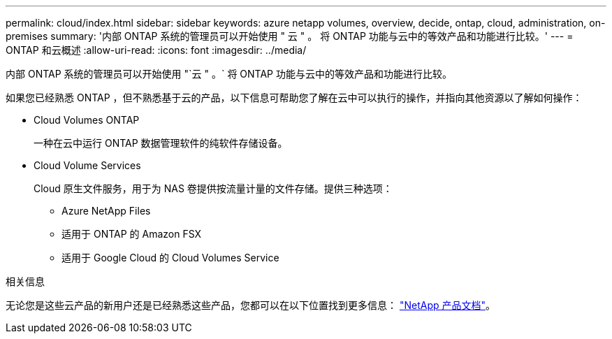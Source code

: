 ---
permalink: cloud/index.html 
sidebar: sidebar 
keywords: azure netapp volumes, overview, decide, ontap, cloud, administration, on-premises 
summary: '内部 ONTAP 系统的管理员可以开始使用 " 云 " 。 将 ONTAP 功能与云中的等效产品和功能进行比较。' 
---
= ONTAP 和云概述
:allow-uri-read: 
:icons: font
:imagesdir: ../media/


[role="lead"]
内部 ONTAP 系统的管理员可以开始使用 "`云 " 。` 将 ONTAP 功能与云中的等效产品和功能进行比较。

如果您已经熟悉 ONTAP ，但不熟悉基于云的产品，以下信息可帮助您了解在云中可以执行的操作，并指向其他资源以了解如何操作：

* Cloud Volumes ONTAP
+
一种在云中运行 ONTAP 数据管理软件的纯软件存储设备。

* Cloud Volume Services
+
Cloud 原生文件服务，用于为 NAS 卷提供按流量计量的文件存储。提供三种选项：

+
** Azure NetApp Files
** 适用于 ONTAP 的 Amazon FSX
** 适用于 Google Cloud 的 Cloud Volumes Service




.相关信息
无论您是这些云产品的新用户还是已经熟悉这些产品，您都可以在以下位置找到更多信息： https://www.netapp.com/support-and-training/documentation/["NetApp 产品文档"^]。

